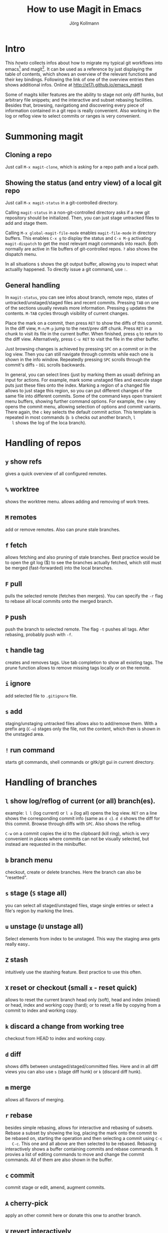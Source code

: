 #+HTML_HEAD: <link rel="stylesheet" type="text/css" href="rethink.css" />
#+OPTIONS: num:nil htmp-style:nil
#+AUTHOR: Jörg Kollmann
#+TITLE: How to use Magit in Emacs

* Intro

  This /howto/ collects infos about how to migrate my typical git workflows
  into emacs[fn:emacs] and magit[fn:magit]. It can be used as a reference by
  just displaying the table of contents, which shows an overview of the
  relevant functions and their key bindings. Following the link of one of the
  overview entries then shows additional infos.
  Online at http://e17i.github.io/emacs_magit

  Some of magits killer features are the ability to stage not only diff hunks,
  but arbitrary file snippets; and the interactive and subset rebasing
  facilities. Besides that, browsing, navigationg and discovering every piece
  of information contained in a git repo is really convenient.
  Also working in the log or reflog view to select commits or ranges is very
  convenient. 

* Summoning magit

** Cloning a repo

   Just call =M-x magit-clone=, which is asking for a repo path and a local path.

** Showing the status (and entry view) of a local git repo

   Just call =M-x magit-status= in a git-controlled directory.

   Calling =magit-status= in a non-git-controlled directory asks if a new git
   repository should be initialized. Then, you can just stage untracked files to
   add and stage them.

   Calling =M-x global-magit-file-mode= enables =magit-file-mode= in directory
   buffers. This enables =C-x g= to display the status and =C-x M-g=
   activating =magit-dispatch= to get the most relevant magit commands into
   reach. Both normally are active in file buffers of git-controlled repos.
   =?= also shows the dispatch menu.

   In all situations =$= shows the git output buffer, allowing you to inspect
   what actuallly happened. To directly issue a git command, use =:=.

** General handling

   In =magit-status=, you can see infos about branch, remote repo, states of
   untracked/unstaged/staged files and recent commits. Pressing =TAB= on one
   of the sections usually reveals more information. Pressing =g= updates the
   contents. =M-TAB= cycles through visibility of current changes.

   Place the mark on a commit, then press =RET= to show the diffs of this
   commit. In the diff view, =M-n/M-p= jump to the next/prev diff chunk. Press
   =RET= in a chunk to visit its file in the current buffer. When finished,
   press =q= to return to the diff view. Alternatively, press =C-u RET= to
   visit the file in the other buffer.
   
   Just browsing changes is achieved by pressing =SPC= on a commit or in the
   log view. Then you can still navigate through commits while each one is
   shown in the info window. Repeatedly pressing =SPC= scrolls through the
   commit's diffs -  =DEL= scrolls backwards.

   In general, you can select lines (just by marking them as usual) defining
   an input for actions. For example, mark some unstaged files and execute
   stage puts just these files onto the index. Marking a region of a changed
   file allows to just stage this region, so you can put different changes of
   the same file into different commits. Some of the command keys open
   transient menu buffers, showing further command options. For example, the
   =c= key opens the commit menu, allowing selection of options and commit
   variants. There again, the =c= key selects the default commit action. This
   template is repeated in most commands (=b b= checks out another branch, =l
   l= shows the log of the loca branch).

* Handling of repos

** =y= show refs
   gives a quick overview of all configured remotes.
** =%= worktree
   shows the worktree menu.
   allows adding and removing of work trees.
** =M= remotes
   add or remove remotes. Also can prune stale branches.
** =f= fetch
   allows fetching and also pruning of stale branches. Best practice would be
   to open the git log ($) to see the branches actually fetched, which still
   must be merged (fast-forwarded) into the local branches.
** =F= pull
   pulls the selected remote (fetches then merges). You can specify the =-r= flag
   to rebase all local commits onto the merged branch.
** =P= push
   push the branch to selected remote. The flag =-t= pushes all tags. After
   rebasing, probably push with =-f=.
** =t= handle tag
   creates and removes tags. Use tab completion to show all existing tags. The
   prune function allows to remove missing tags locally or on the remote.
** =i= ignore
   add selected file to =.gitignore= file.
** =s= add
   staging/unstaging untracked files allows also to add/remove them. With a
   prefix arg (=C-u=) stages only the file, not the content, which then is
   shown in the unstaged area.
** =!= run command
   starts git commands, shell commands or gitk/git gui in current directory.

* Handling of branches

** =l= show log/reflog of current (or all) branch(es).
   example: =l l= (log current) or =l a= (log all) opens the log view. =RET= on a
   line shows the corresponding commit info (same as =d c=). =d d= shows the diff
   for this commit. Browse through diffs with =SPC=.
   Also shows the reflog.

   =C-w= on a commit copies the id  to the clipboard (kill ring), which is
   very convenient in places where commits can not be visually selected, but
   instead are requested in the minibuffer.
** =b= branch menu
   checkout, create or delete branches. Here the branch can also be "resetted".
** =s= stage (=S= stage all)
   you can select all staged/unstaged files, stage single entries or select a
   file's region by marking the lines.
** =u= unstage (=U= unstage all)
   Select elements from index to be unstaged. This way the staging area gets
   really easy..
** =Z= stash
   intuitively use the stashing feature. Best practice to use this often.
** =X= reset or checkout (small =x= - reset quick)
   allows to reset the current branch head only (soft), head and index (mixed)
   or head, index and working copy (hard); or to reset a file by copying from
   a commit to index and working copy.
** =k= discard a change from working tree
   checkout from HEAD to index and working copy.
** =d= diff
   shows diffs between unstaged/staged/committed files. Here and in all diff
   views you can also use =s= (stage diff hunk) or =k= (discard diff hunk).
** =m= merge
   allows all flavors of merging.
** =r= rebase
   besides simple rebasing, allows for interactive and rebasing of subsets.
   Rebase a subset by showing the log, placing the mark onto the commit to be
   rebased on, starting the operation and then selecting a commit using =C-c
   C-c=. This one and all above are then selected to be rebased. Rebasing
   interactively shows a buffer containing commits and rebase commands. It
   provies a list of editing commands to move and change the commit commands.
   All of them are also shown in the buffer.
** =c= commit
   commit stage or edit, amend, augment commits.
** =A= cherry-pick
   apply an other commit here or donate this onw to another branch.
** =V= revert interactively
   interactively reverts commits with or without change commit.
** =v= revert
   reverts one or more commits selected in the log. Allows to select a region
   in the log to be reverted.

* Resolving conflicts

When some merge, rebase, cherry-pick operations are suspended in a conflicting
state, ~magit-status~ shows shows the list of commits being processed within
the operation. As in an interactive rebase operation, they are marked as
~onto~ (the commit merges are replayed on), ~committed~ (commits already
processed), ~pick~ (commits to be processed). This overview also gives some
degree of transparency.
The conflicting files are shown as unstaged, so they can just be edited. 

** =e= edit conflicting file
   As easy way to resolve conflicts, calls ~ediff-mode~. Here you can use
   =n= / =p= to jump to next/prev conflicting hunks. With a hunk selected,
   =a=, =b= selects the contents from left or right conflicting source. When
   finished, =q= leaves ediff mode.


After resolving conflicts, as usual, stage resolved files. When merging,
conclude with a commit. When rebasing, instead use =M-x
magit-rebase-continue=. When a rebase resolves into no change, you may use
=M-x magit-rebase-skip= to continue.

To abort a conflicted rebase or merge, use =M-x magit-abort-dwim=.

Advenced workflows may include usage of ~git mergetool~ with ~emerge~ tool.
That said, one of the best tools for ~git mergetool~ may still be ~vimdiff~.


* Best Practice

** Requesting ~remote show origin~
   ..is still done best by just executing it as command using =:=.


* Footnotes

[fn:emacs] see https://www.gnu.org/software/emacs/
[fn:magit] see https://magit.vc/
